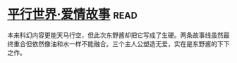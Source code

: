 * [[https://book.douban.com/subject/6902164/][平行世界·爱情故事]]:read:
本来科幻内容更能天马行空，但此次东野酱却把它写成了生硬。两条故事线虽然最终重合但依然像油和水一样不能融合。三个主人公塑造无爱，实在是东野酱的下下之作。
